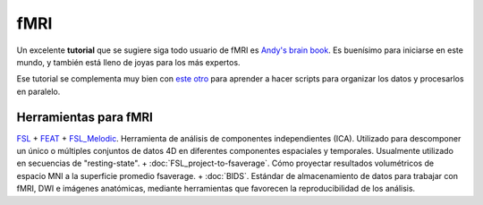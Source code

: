 fMRI
====

Un excelente **tutorial** que se sugiere siga todo usuario de fMRI es `Andy's brain book <https://andysbrainbook.readthedocs.io/en/latest/index.html>`_. Es buenísimo para iniciarse en este mundo, y también está lleno de joyas para los más expertos.

Ese tutorial se complementa muy bien con `este otro <http://fsl.fmrib.ox.ac.uk/fslcourse/lectures/scripting/>`_ para aprender a hacer scripts para organizar los datos y procesarlos en paralelo.

Herramientas para fMRI
------------------------

`FSL <https://lanirem.readthedocs.io/en/latest/Procesamiento_Imagenes/FSL.html#fsl>`_ + `FEAT <https://lanirem.readthedocs.io/en/latest/Procesamiento_Imagenes/FEAT.html#feat>`_
+ `FSL_Melodic <https://lanirem.readthedocs.io/en/latest/Procesamiento_Imagenes/FSL_Melodic.html#fsl_melodic>`_. Herramienta de análisis de componentes independientes (ICA). Utilizado para descomponer un
único o múltiples conjuntos de datos 4D en diferentes componentes espaciales y temporales. Usualmente utilizado en secuencias de "resting-state".
+ :doc:`FSL_project-to-fsaverage`. Cómo proyectar resultados volumétricos de espacio MNI a la superficie promedio 
fsaverage.
+ :doc:`BIDS`. Estándar de almacenamiento de datos para trabajar con fMRI, DWI e imágenes anatómicas, mediante herramientas que favorecen la reproducibilidad de los análisis.
